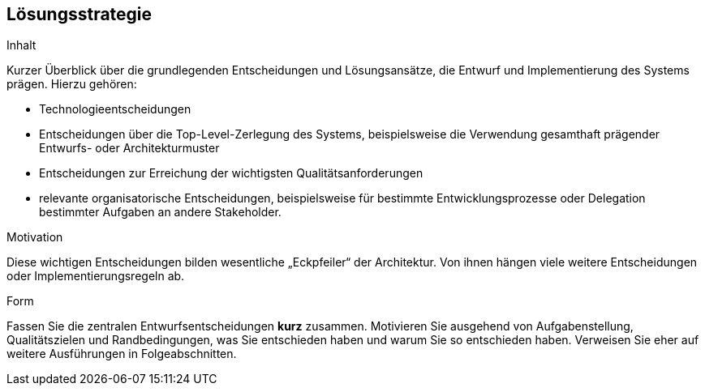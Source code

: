 [[section-solution-strategy]]
== Lösungsstrategie


[role="arc42help"]
****
.Inhalt
Kurzer Überblick über die grundlegenden Entscheidungen und Lösungsansätze, die Entwurf und Implementierung des Systems prägen. Hierzu gehören:

* Technologieentscheidungen
* Entscheidungen über die Top-Level-Zerlegung des Systems, beispielsweise die Verwendung gesamthaft prägender Entwurfs- oder Architekturmuster
* Entscheidungen zur Erreichung der wichtigsten Qualitätsanforderungen
* relevante organisatorische Entscheidungen, beispielsweise für bestimmte Entwicklungsprozesse oder Delegation bestimmter Aufgaben an andere Stakeholder.

.Motivation
Diese wichtigen Entscheidungen bilden wesentliche „Eckpfeiler“ der Architektur.
Von ihnen hängen viele weitere Entscheidungen oder Implementierungsregeln ab.

.Form
Fassen Sie die zentralen Entwurfsentscheidungen *kurz* zusammen.
Motivieren Sie ausgehend von Aufgabenstellung, Qualitätszielen und Randbedingungen,
was Sie entschieden haben und warum Sie so entschieden haben.
Verweisen Sie eher auf weitere Ausführungen in Folgeabschnitten.
****
